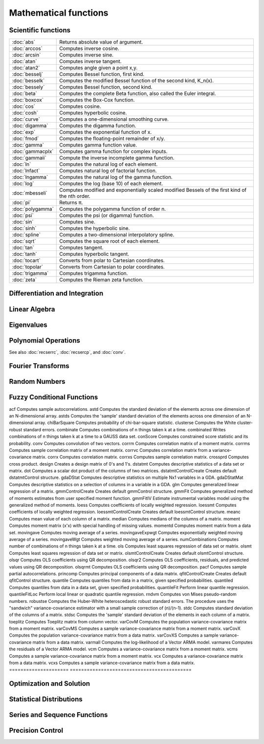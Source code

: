 
Mathematical functions
===========================

Scientific functions
--------------------------------------------

=====================       ===========================================
:doc:`abs`                  Returns absolute value of argument.
:doc:`arccos`               Computes inverse cosine.
:doc:`arcsin`               Computes inverse sine.
:doc:`atan`                 Computes inverse tangent.
:doc:`atan2`                Computes angle given a point x,y.
:doc:`besselj`              Computes Bessel function, first kind.
:doc:`besselk`              Computes the modified Bessel function of the second kind, K_n(x).
:doc:`bessely`              Computes Bessel function, second kind.
:doc:`beta`                 Computes the complete Beta function, also called the Euler integral.
:doc:`boxcox`               Computes the Box-Cox function.
:doc:`cos`                  Computes cosine.
:doc:`cosh`                 Computes hyperbolic cosine.
:doc:`curve`                Computes a one-dimensional smoothing curve.
:doc:`digamma`              Computes the digamma function.
:doc:`exp`                  Computes the exponential function of x.
:doc:`fmod`                 Computes the floating-point remainder of x/y.
:doc:`gamma`                Computes gamma function value.
:doc:`gammacplx`            Computes gamma function for complex inputs.
:doc:`gammaii`              Compute the inverse incomplete gamma function.
:doc:`ln`                   Computes the natural log of each element.
:doc:`lnfact`               Computes natural log of factorial function.
:doc:`lngamma`              Computes the natural log of the gamma function.
:doc:`log`                  Computes the log (base 10) of each element.
:doc:`mbesseli`             Computes modified and exponentially scaled modified Bessels of the first kind of the nth order.
:doc:`pi`                   Returns π.
:doc:`polygamma`            Computes the polygamma function of order n.
:doc:`psi`                  Computes the psi (or digamma) function.
:doc:`sin`                  Computes sine.
:doc:`sinh`                 Computes the hyperbolic sine.
:doc:`spline`               Computes a two-dimensional interpolatory spline.
:doc:`sqrt`                 Computes the square root of each element.
:doc:`tan`                  Computes tangent.
:doc:`tanh`                 Computes hyperbolic tangent.
:doc:`tocart`               Converts from polar to Cartesian coordinates.
:doc:`topolar`              Converts from Cartesian to polar coordinates.
:doc:`trigamma`             Computes trigamma function.
:doc:`zeta`                 Computes the Rieman zeta function.
=====================       ===========================================

Differentiation and Integration
--------------------------------------------

=====================          ===========================================
:doc:`gradMT`                  Computes numerical gradient.
:doc:`gradMTm`                 Computes numerical gradient with mask.
:doc:`gradMTT`                 Computes numerical gradient using available threads.
:doc:`gradMTTm`                Computes numerical gradient with mask using available threads.
:doc:`gradp`, :doc:`gradcplx`  Computes first derivative of a function; gradcplx allows for complex arguments.
:doc:`hessMT`                  Computes numerical Hessian.
:doc:`hessMTg`                 Computes numerical Hessian using gradient procedure.
:doc:`hessMTgw`                Computes numerical Hessian using gradient procedure with weights.
:doc:`hessMTm`                 Computes numerical Hessian with mask.
:doc:`hessMTmw`                Computes numerical Hessian with mask and weights.
:doc:`hessMTT`                 Computes numerical Hessian using available threads.
:doc:`hessMTTg`                Computes numerical Hessian using gradient procedure with available threads.
:doc:`hessMTTgw`               Computes numerical Hessian using gradient procedure with weights and using available threads.
:doc:`hessMTTm`                Computes numerical Hessian with mask and available threads.
:doc:`hessMTw`                 Computes numerical Hessian with weights.
:doc:`hessp`, :doc:`hesscplx`  Computes second derivative of a function; hesscplx allows for complex arguments.
:doc:`integrate1d`             Integrates a user-defined function over a user-defined range, using adaptive quadrature.
:doc:`intgrat2`                Integrates a 2-dimensional function over an user-defined region.
:doc:`intgrat3`                Integrates a 3-dimensional function over an user-defined region.
:doc:`intquad1`                Integrates a 1-dimensional function.
:doc:`intquad2`                Integrates a 2-dimensional function over an user-defined rectangular region.
:doc:`intquad3`                Integrates a 3-dimensional function over an user-defined rectangular region.
:doc:`intsimp`                 Integrates by Simpson's method.
=====================          ===========================================


Linear Algebra
--------------------------------------------

=====================          ===========================================
balance    Balances a matrix.
band    Extracts bands from a symmetric banded matrix.
bandchol    Computes the Cholesky decomposition of a positive definite banded matrix.
bandcholsol    Solves the system of equations Ax = b for x, given the lower triangle of the Cholesky decomposition of a positive definite banded matrix A.
bandltsol    Solves the system of equations Ax = b for x, where A is a lower triangular banded matrix
bandrv    Creates a symmetric banded matrix, given its compact form.
bandsolpd    Solves the system of equations Ax = b for x, where A is a positive definite banded matrix.
blockDiag    Creates a block-diagonal matrix from one or more input matrices
chol    Computes Cholesky decomposition, X=Y`Y.
choldn    Performs Cholesky downdate on an upper triangular matrix.
cholsol    Solves a system of equations given the Cholesky factorization of a matrix.
cholup    Performs Cholesky update on an upper triangular matrix.
cond    Computes condition number of a matrix.
crout    Computes Crout decomposition, X = LU (real matrices only).
croutp    Computes Crout decomposition with row pivoting (real matrices only).
det    Computes determinant of square matrix.
detl    Computes determinant of decomposed matrix.
dot    Returns a scalar dot product of the columns of two matrices.
hess    Computes upper Hessenberg form of a matrix (real matrices only).
inv    Inverts a matrix.
invpd    Inverts a positive definite matrix.
invswp    Computes a generalized sweep inverse.
lapeighb    Computes eigenvalues only of a real symmetric or complex Hermitian matrix selected by bounds.
lapeighi    Computes eigenvalues only of a real symmetric or complex Hermitian matrix selected by index.
lapeighvb    Computes eigenvalues and eigenvectors of a real symmetric or complex Hermitian matrix selected by bounds.
lapeighvi    Computes selected eigenvalues and eigenvectors of a real symmetric or complex Hermitian matrix.
lapgeig    Computes generalized eigenvalues for a pair of real or complex general matrices.
lapgeigh    Computes generalized eigenvalues for a pair of real symmetric or Hermitian matrices.
lapgeighv    Computes generalized eigenvalues and eigenvectors for a pair of real symmetric or Hermitian matrices.
lapgeigv    Computes generalized eigenvalues, left eigenvectors, and right eigenvectors for a pair of real or complex general matrices.
lapgschur    Computes the generalized Schur form of a pair of real or complex general matrices.
lapgsvdcst    Computes the generalized singular value decomposition of a pair of real or complex general matrices.
lapgsvds    Computes the generalized singular value decomposition of a pair of real or complex general matrices.
lapgsvdst    Computes the generalized singular value decomposition of a pair of real or complex general matrices.
lapsvdcusv    Computes the singular value decomposition a real or complex rectangular matrix, returns compact u and v.
lapsvds    Computes the singular values of a real or complex rectangular matrix.
lapsvdusv    Computes the singular value decomposition a real or complex rectangular matrix.
ldl    Computes the L and D factors of the LDL factorization of a real symmetric matrix.
ldlp    Computes LDL decomposition with row pivoting of a symmetric matrix.
ldlsol    Computes Solves the system of equations LDLTx = b using a matrix factorized by ldlp.
lu    Computes LU decomposition with row pivoting (real and complex matrices).
lusol    Computes Solves the system of equations LUx = b.
norm    Computes one of several specified matrix norms, or a vector p-norm.
null    Computes orthonormal basis for right null space.
null1    Computes orthonormal basis for right null space.
orth    Computes orthonormal basis for column space x.
pinv    Generalized pseudo-inverse: Moore-Penrose.
pinvmt    Generalized pseudo-inverse: Moore-Penrose.
powerM    Computes the power n of a matrix A, as the matrix product of n copies of A.
qqr    QR decomposition: returns Q1 and R.
qqre    QR decomposition: returns Q1, R and a permutation vector, E.
qqrep    QR decomposition with pivot control: returns Q1, R, and E.
qr    QR decomposition: returns R.
qre    QR decomposition: returns R and E.
qrep    QR decomposition with pivot control: returns R and E.
qrsol    Solves a system of equations R'x = b given an upper triangular matrix, typically the R matrix from a QR decomposition.
qrtsol    Solves a system of equations R'x = b given an upper triangular matrix, typically the R matrix from a QR decomposition.
qtyr    QR decomposition: returns Q'Y and R.
qtyre    QR decomposition: returns Q'Y, R and E.
qtyrep    QR decomposition with pivot control: returns Q'Y, R and E.
qyr    QR decomposition: returns QY and R.
qyre    QR decomposition: returns QY, R and E.
qyrep    QR decomposition with pivot control: returns QY, R and E.
qz    Compute the complex QZ, or generalized Schur, form of a pair of real or complex general matrices with an option to sort the eigenvalues.
rank    Computes rank of a matrix.
rref    Computes reduced row echelon form of a matrix.
schtoc    Reduces any 2x2 blocks on the diagonal of the real Schur form of a matrix returned from schur. The transformation matrix is also updated.
schur    Computes real or complex Schur decomposition of a matrix.
solpd    Solves a system of positive definite linear equations.
svd    Computes the singular values of a matrix.
svd1    Computes singular value decomposition, X = USV'.
svd2    Computes svd1 with compact U.
svdcusv    Computes the singular value decomposition of a matrix so that: x = u * s * v' (compact u).
svds    Computes the singular values of a matrix.
svdusv    Computes the singular value decomposition of a matrix so that: x = u * s * v'.
sylvester    Computes the solution to the Sylvester matrix equation, AX + XB = C.
=====================          ===========================================

Eigenvalues
-----------------

=====================          ===========================================
eig    Computes eigenvalues of general matrix.
eigh    Computes eigenvalues of complex Hermitian or real symmetric matrix.
eighv    Computes eigenvalues and eigenvectors of complex Hermitian or real symmetric matrix.
eigv    Computes eigenvalues and eigenvectors of general matrix.
=====================          ===========================================

Polynomial Operations
--------------------------

=====================          ===========================================
polychar    Computes characteristic polynomial of a square matrix.
polyeval    Evaluates polynomial with given coefficients.
polyint    Calculates Nth order polynomial interpolation given known point pairs.
polymake    Computes polynomial coefficients from roots.
polymat    Returns sequence powers of a matrix.
polymult    Multiplies two polynomials together.
polyroot    Computes roots of polynomial from coefficients.
=====================          ===========================================

See also :doc:`recserrc`, :doc:`recsercp`, and :doc:`conv`.

Fourier Transforms
-----------------------

=====================          ===========================================
dfft    Computes discrete 1-D FFT.
dffti    Computes inverse discrete 1-D FFT.
fft    Computes 1- or 2-D FFT.
ffti    Computes inverse 1- or 2-D FFT.
fftm    Computes multi-dimensional FFT.
fftmi    Computes inverse multi-dimensional FFT.
fftn    Computes 1- or 2-D FFT using prime factor algorithm.
rfft    Computes real 1- or 2-D FFT.
rffti    Computes inverse real 1- or 2-D FFT.
rfftip    Computes inverse real 1- or 2-D FFT from packed format FFT.
rfftn    Computes real 1- or 2-D FFT using prime factor algorithm.
rfftnp    Computes real 1- or 2-D FFT using prime factor algorithm, returns packed format FFT.
rfftp    Computes real 1- or 2-D FFT, returns packed format FFT.
=====================          ===========================================

Random Numbers
----------------

=====================          ===========================================
rndBernoulli    Computes random numbers with Bernoulli distribution.
rndBeta    Computes random numbers with beta distribution.
rndBinomial    Computes binomial pseudo-random numbers with the choice of underlying random number generator.
rndCauchy    Computes Cauchy distributed random numbers with a choice of underlying random number generator.
rndChiSquare    Creates pseudo-random numbers with a chi-squared distribution, with an optional non-centrality parameter and a choice of underlying random number generator.
rndCreateState    Creates a new random number stream for a specified generator type from a seed value.
rndExp    Computes exponentially distributed random numbers with a choice of underlying random number generator.
rndGamma    Computes gamma pseudo-random numbers with a choice of underlying random number generator.
rndGeo    Computes geometric pseudo-random numbers with a choice of underlying random number generator.
rndGumbel    Computes Gumbel distributed random numbers with a choice of underlying random number generator.
rndHyperGeo    Computes pseudo-random numbers following a hypergeometric distribution with a choice of underlying random number generator.
rndi    Returns random integers, 0 <= y < 232.
rndKMbeta    Returns uniformly distributed random integers over a user specified range.
rndKMgam    Computes gamma pseudo-random numbers.
rndKMi    Returns random integers, 0 <= y < 232.
rndKMn    Computes standard normal pseudo-random numbers.
rndKMnb    Computes negative binomial pseudo-random numbers.
rndKMp    Computes Poisson pseudo-random numbers.
rndKMu    Computes uniform pseudo-random numbers.
rndKMvm    Computes von Mises pseudo-random numbers.
rndLaplace    Computes Laplacian pseudo-random numbers with the choice of underlying random number generator.
rndLogNorm    Computes lognormal pseudo-random numbers with the choice of underlying random number generator.
rndMVn    Computes multivariate normal random numbers given a covariance matrix.
rndMVt    Computes multivariate Student-t random numbers given a covariance matrix.
rndn    Computes normally distributed pseudo-random numbers with a choice of underlying random number generator.
rndNegBinomial    Computes negative binomial pseudo-random numbers with a choice of underlying random number generator.
rndPoisson    Computes Poisson pseudo-random numbers with a choice of underlying random number generator.
rndRayleigh    Computes rayleigh pseudo-random numbers with the choice of underlying random number generator.
rndseed    Changes seed of the LC random number generator.
rndStateSkip    To advance a state vector by a specified number of values.
rndu    Computes uniform random numbers with a choice of underlying random number generator.
rndWeibull    Computes Weibull pseudo-random numbers with the choice of underlying random number generator.
rndWishart    Computes Wishart pseudo-random matrices with the choice of underlying random number generator.
rndWishartInv    Computes inverse Wishart pseudo-random matrices with the choice of underlying random number generator.
=====================          ===========================================

Fuzzy Conditional Functions
-----------------------------------

=====================       ===========================================
dotfeq    Fuzzy .==
dotfeqmt    Fuzzy .==
dotfge    Fuzzy .>=
dotfgemt    Fuzzy .>
dotfgt    Fuzzy .>
dotfgtmt    Fuzzy .>
dotfle    Fuzzy .<=
dotflemt    Fuzzy .<=
dotflt    Fuzzy .<
dotfltmt    Fuzzy .<
dotfne    Fuzzy ./=
dotfnemt    Fuzzy ./=
feq    Fuzzy ==
feqmt    Fuzzy ==
fge    Fuzzy >=
fgemt    Fuzzy >=
fgt    Fuzzy >
fgtmt    Fuzzy >
fle    Fuzzy <=
flemt    Fuzzy <=
flt    Fuzzy <
fltmt    Fuzzy <
fne    Fuzzy /=
fnemt    Fuzzy /=
=====================       ===========================================
The mt commands use an fcmptol argument to control the tolerance used for comparison.
The non-mt commands use the global variable _fcmptol to control the tolerance used for comparison. By default, this is 1e-15. The default can be changed by editing the file fcompare.dec.

Statistical Functions
-------------------------

=====================       ===========================================
acf    Computes sample autocorrelations.
astd    Computes the standard deviation of the elements across one dimension of an N-dimensional array.
astds    Computes the 'sample' standard deviation of the elements across one dimension of an N-dimensional array.
chiBarSquare    Computes probability of chi-bar-square statistic.
clusterse    Computes the White cluster-robust standard errors.
combinate    Computes combinations of n things taken k at a time.
combinated    Writes combinations of n things taken k at a time to a GAUSS data set.
conScore    Computes constrained score statistic and its probability.
conv    Computes convolution of two vectors.
corrm    Computes correlation matrix of a moment matrix.
corrms    Computes sample correlation matrix of a moment matrix.
corrvc    Computes correlation matrix from a variance- covariance matrix.
corrx    Computes correlation matrix.
corrxs    Computes sample correlation matrix.
crossprd    Computes cross product.
design    Creates a design matrix of 0's and 1's.
dstatmt    Computes descriptive statistics of a data set or matrix.
dot    Computes a scalar dot product of the columns of two matrices.
dstatmtControlCreate    Creates default dstatmtControl structure.
gdaDStat    Computes descriptive statistics on multiple Nx1 variables in a GDA.
gdaDStatMat    Computes descriptive statistics on a selection of columns in a variable in a GDA.
glm    Computes generalized linear regression of a matrix.
gmmControlCreate    Creates default gmmControl structure.
gmmFit    Computes generalized method of moments estimates from user specified moment function.
gmmFitIV    Estimate instrumental variables model using the generalized method of moments.
loess    Computes coefficients of locally weighted regression.
loessmt    Computes coefficients of locally weighted regression.
loessmtControlCreate    Creates default loessmtControl structure.
meanc    Computes mean value of each column of a matrix.
median    Computes medians of the columns of a matrix.
moment    Computes moment matrix (x'x) with special handling of missing values.
momentd    Computes moment matrix from a data set.
movingave    Computes moving average of a series.
movingaveExpwgt    Computes exponentially weighted moving average of a series.
movingaveWgt    Computes weighted moving average of a series.
numCombinations    Computes number of combinations of n things taken k at a time.
ols    Computes least squares regression of data set or matrix.
olsmt    Computes least squares regression of data set or matrix.
olsmtControlCreate    Creates default olsmtControl structure.
olsqr    Computes OLS coefficients using QR decomposition.
olsqr2    Computes OLS coefficients, residuals, and predicted values using QR decomposition.
olsqrmt    Computes OLS coefficients using QR decomposition.
pacf    Computes sample partial autocorrelations.
princomp    Computes principal components of a data matrix.
qfitControlCreate    Creates default qfitControl structure.
quantile    Computes quantiles from data in a matrix, given specified probabilities.
quantiled    Computes quantiles from data in a data set, given specified probabilities.
quantileFit    Perform linear quantile regression.
quantileFitLoc    Perform local linear or quadratic quantile regression.
rndvm    Computes von Mises pseudo-random numbers.
robustse    Computes the Huber-White heteroscedastic robust standard errors. The procedure uses the "sandwich" variance-covariance estimator with a small sample correction of (n)/(n-1).
stdc    Computes standard deviation of the columns of a matrix.
stdsc    Computes the 'sample' standard deviation of the elements in each column of a matrix.
toeplitz    Computes Toeplitz matrix from column vector.
varCovM    Computes the population variance-covariance matrix from a moment matrix.
varCovMS    Computes a sample variance-covariance matrix from a moment matrix.
varCovX    Computes the population variance-covariance matrix from a data matrix.
varCovXS    Computes a sample variance-covariance matrix from a data matrix.
varmall    Computes the log-likelihood of a Vector ARMA model.
varmares    Computes the residuals of a Vector ARMA model.
vcm    Computes a variance-covariance matrix from a moment matrix.
vcms    Computes a sample variance-covariance matrix from a moment matrix.
vcx    Computes a variance-covariance matrix from a data matrix.
vcxs    Computes a sample variance-covariance matrix from a data matrix.
=====================       ===========================================

Optimization and Solution
-----------------------------

=====================       ===========================================
eqSolve    Solves a system of nonlinear equations.
eqSolvemt    Solves a system of nonlinear equations.
eqSolvemtControlCreate    Creates default eqSolvemtControl structure.
eqSolvemtOutCreate    Creates default eqSolvemtOut structure.
eqSolveSet    Sets global input used by eqSolve to default values.
ldlsol    Solves LDLTx = b using a matrix factorized by ldlp.
linsolve    Solves Ax = b using the inverse function.
ltrisol    Computes the solution of Lx = b where L is a lower triangular matrix.
lusol    Computes the solution of LUx = b where L is a lower triangular matrix and U is an upper triangular matrix.
QNewton    Optimizes a function using the BFGS descent algorithm.
QNewtonmt    Minimizes an arbitrary function.
QNewtonmtControlCreate    Creates default QNewtonmtControl structure.
QNewtonmtOutCreate    Creates default QNewtonmtOut structure.
QProg    Solves the quadratic programming problem.
QProgmt    Solves the quadratic programming problem.
QProgmtInCreate    Creates an instance of a structure of type QProgmtInCreate with the maxit member set to a default value.
sqpSolve    Solves the nonlinear programming problem using a sequential quadratic programming method.
sqpSolveMT    Solves the nonlinear programming problem using a sequential quadratic programming method.
sqpSolveMTControlCreate    Creates an instance of a structure of type sqpSolveMTcontrol set to default values.
sqpSolveMTlagrangeCreate    Creates an instance of a structure of type sqpSolveMTlagrange set to default values.
sqpSolveMToutCreate    Creates an instance of a structure of type sqpSolveMTout set to default values.
sqpSolveSet    Resets global variables used by sqpSolve to default values.
utrisol    Computes the solution of Ux = b where U is an upper triangular matrix.
=====================       ===========================================

Statistical Distributions
-----------------------------------

=====================       ===========================================
cdfBeta    Computes integral of beta function.
cdfBetaInv    Computes the quantile or inverse of the beta cumulative distribution function.
cdfBinomial    Computes the binomial cumulative distribution function.
cdfBinomialInv    Computes the binomial quantile or inverse cumulative distribution function.
cdfBvn    Computes lower tail of bivariate Normal cdf.
cdfBvn2    Returns cdfbvn of a bounded rectangle.
cdfBvn2e    Returns cdfbvn of a bounded rectangle.
cdfCauchy    Computes the cumulative distribution function for the Cauchy distribution.
cdfCauchyinv    Computes the Cauchy inverse cumulative distribution function.
cdfChic    Computes complement of cdf of χ2.
cdfChii    Computes χ2 abscissae values given probability and degrees of freedom.
cdfChinc    Computes integral of noncentral χ2.
cdfEmpirical    Computes the cumulative distribution function for the empirical distribution.
cdfExp    Computes the cumulative distribution function for the exponential distribution.
cdfExpInv    Computes the exponential inverse cumulative distribution function.
cdfFc    Computes complement of cdf of F.
cdfFnc    Computes integral of noncentral F.
cdfFncInv    Computes the quantile or inverse of noncentral F cumulative distribution function.
cdfGam    Computes integral of incomplete Γ function.
cdfGenPareto    Computes the cumulative distribution function for the Generalized Pareto distribution.
cdfHyperGeo    Computes the cumulative distribution function of the hypergeometric distribution.
cdfLaplace    Computes the cumulative distribution function for the Laplace distribution.
cdfLaplaceInv    Computes the Laplace inverse cumulative distribution function.
cdfLogNorm    Computes the cumulative distribution function of the log-normal distribution.
cdfMvn    Computes multivariate Normal cdf.
cdfMvnce    Computes the complement of the multivariate Normal cumulative distribution function with error management
cdfMvne    Computes multivariate Normal cumulative distribution function with error management
cdfMvn2e    Computes the multivariate Normal cumulative distribution function with error management over the range [a,b]
cdfMvtce    Computes complement of multivariate Student's t cumulative distribution function with error management
cdfMvte    Computes multivariate Student's t cumulative distribution function with error management
cdfMvt2e    Computes multivariate Student's t cumulative distribution function with error management over [a,b]
cdfN    Computes integral of Normal distribution: lower tail, or cdf.
cdfN2    Computes interval of Normal cdf.
cdfNc    Computes complement of cdf of Normal distribution (upper tail).
cdfNegBinomial    Computes the cumulative distribution function for the negative binomial distribution.
cdfNegBinomialInv    Computes the quantile or inverse negative binomial cumulative distribution function.
cdfNi    Computes the inverse of the cdf of the Normal distribution.
cdfPoisson    Computes the Poisson cumulative distribution function.
cdfPoissonInv    Computes the quantile or inverse Poisson cumulative distribution function.
cdfRayleigh    Computes the Rayleigh cumulative distribution function.
cdfRayleighInv    Computes the Rayleigh inverse cumulative distribution function.
cdfTc    Computes complement of cdf of t-distribution.
cdfTci    Computes the inverse of the complement of the Student's t cdf.
cdfTnc    Computes integral of noncentral t-distribution.
cdfTvn    Computes lower tail of trivariate Normal cdf.
cdfTruncNorm    Computes the cumulative distribution function of the normal distibution over the interval from a to b.
cdfWeibull    Computes the cumulative distribution function for the Weibull distribution.
cdfWeibullInv    Computes the Weibull inverse cumulative distribution function.
erf    Computes Gaussian error function.
erfc    Computes complement of Gaussian error function.
erfccplx    Computes complement of Gaussian error function for complex inputs.
erfcplx    Computes Gaussian error function for complex inputs.
lncdfbvn    Computes natural log of bivariate Normal cdf.
lncdfbvn2    Returns log of cdfbvn of a bounded rectangle.
lncdfmvn    Computes natural log of multivariate Normal cdf.
lncdfn    Computes natural log of Normal cdf.
lncdfn2    Computes natural log of interval of Normal cdf.
lncdfnc    Computes natural log of complement of Normal cdf.
lnpdfmvn    Computes multivariate Normal log-probabilities.
lnpdfmvt    Computes multivariate Student's t log-probabilities.
lnpdfn    Computes Normal log-probabilities.
lnpdft    Computes Student's t log-probabilities.
pdfBinomial    Computes the probability mass function for the binomial distribution.
pdfCauchy    Computes the probability density function for the Cauchy distribution.
pdfexp    Computes the probability density function for the exponential distribution.
pdfGenPareto    Computes the probability density function for the Generalized Pareto distribution.
pdfHyperGeo    Computes the probability mass function for the hypergeometric distribution.
pdfLaplace    Computes the probability density function for the Laplace distribution.
pdflogistic    Computes the probability density function for the logistic distribution.
pdfLogNorm    Computes the probability density function of the log-normal distribution.
pdfn    Computes standard Normal probability density function.
pdfPoisson    Computes the probability mass function for the Poisson distribution.
pdfRayleigh    Computes the probability density function of the Rayleigh distribution.
pdfTruncNorm    Computes the cumulative distribution function of the normal distibution over the interval from a to b.
pdfWeibull    Computes the probability density function of a Weibull random variable.
pdfWishartInv    Computes the probability density function of a inverse Wishart distribution.
=====================       ===========================================

Series and Sequence Functions
---------------------------------

=====================       ===========================================
recserar    Computes autoregressive recursive series.
recsercp    Computes recursive series involving products.
recserrc    Computes recursive series involving division.
recserVAR    Computes a vector autoregressive recursive.
seqa    Creates an additive sequence.
seqadt  Creates a sequence of dates in DT scalar format.
seqm    Creates a multiplicative sequence.
seqaposix  Creates a sequence of dates in posix date format.
=====================       ===========================================

Precision Control
---------------------
 
=====================       ===========================================
base10    Converts number to x.xxx and a power of 10.
ceil    Rounds up towards +∞.
floor    Rounds down towards -∞.
machEpsilon    Returns the smallest number such that 1+ eps>1.
round    Rounds to the nearest integer.
trunc    Converts numbers to integers by truncating the fractional portion.
=====================       ===========================================
